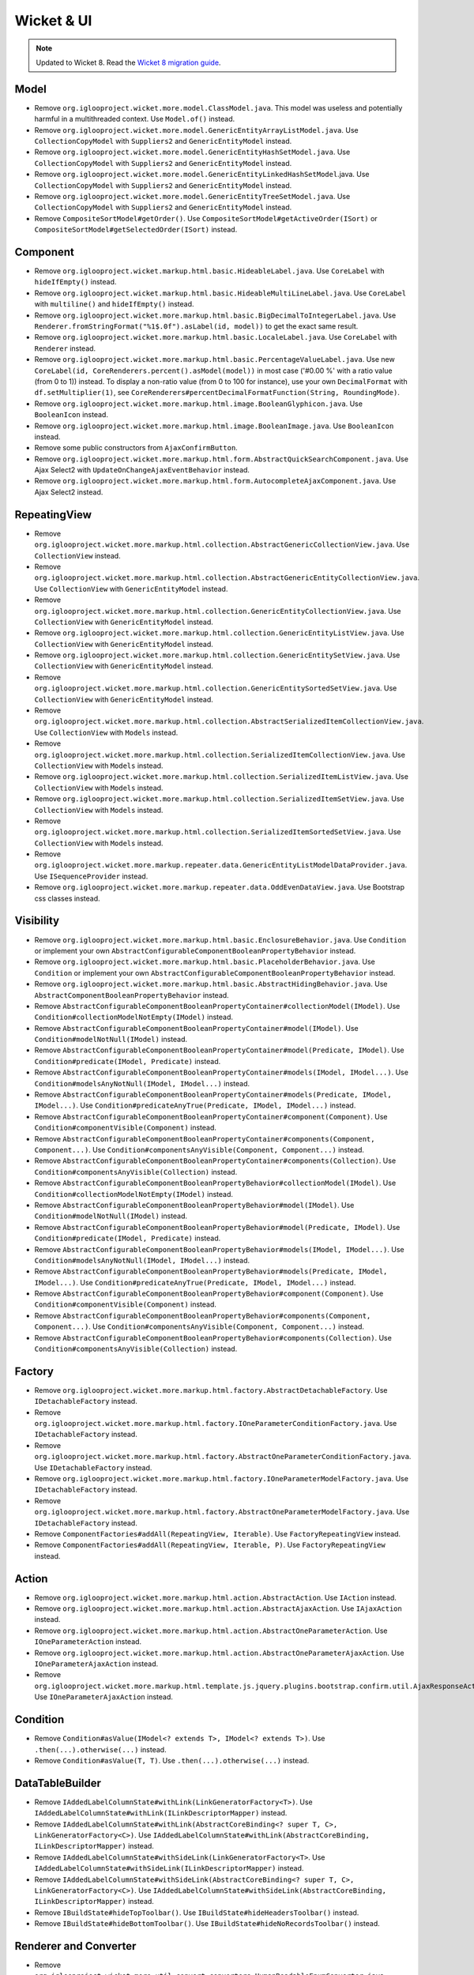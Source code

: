 Wicket & UI
===========

.. note:: Updated to Wicket 8. Read the `Wicket 8 migration guide <https://cwiki.apache.org/confluence/display/WICKET/Migration+to+Wicket+8.0>`_.

Model
-----

* Remove ``org.iglooproject.wicket.more.model.ClassModel.java``.
  This model was useless and potentially harmful in a multithreaded context.
  Use ``Model.of()`` instead.
* Remove ``org.iglooproject.wicket.more.model.GenericEntityArrayListModel.java``.
  Use ``CollectionCopyModel`` with ``Suppliers2`` and ``GenericEntityModel`` instead.
* Remove ``org.iglooproject.wicket.more.model.GenericEntityHashSetModel.java``.
  Use ``CollectionCopyModel`` with ``Suppliers2`` and ``GenericEntityModel`` instead.
* Remove ``org.iglooproject.wicket.more.model.GenericEntityLinkedHashSetModel``.java.
  Use ``CollectionCopyModel`` with ``Suppliers2`` and ``GenericEntityModel`` instead.
* Remove ``org.iglooproject.wicket.more.model.GenericEntityTreeSetModel.java``.
  Use ``CollectionCopyModel`` with ``Suppliers2`` and ``GenericEntityModel`` instead.
* Remove ``CompositeSortModel#getOrder()``.
  Use ``CompositeSortModel#getActiveOrder(ISort)``
  or ``CompositeSortModel#getSelectedOrder(ISort)`` instead.

Component
---------

* Remove ``org.iglooproject.wicket.markup.html.basic.HideableLabel.java``.
  Use ``CoreLabel`` with ``hideIfEmpty()`` instead.
* Remove ``org.iglooproject.wicket.markup.html.basic.HideableMultiLineLabel.java``.
  Use ``CoreLabel`` with ``multiline()`` and ``hideIfEmpty()`` instead.
* Remove ``org.iglooproject.wicket.more.markup.html.basic.BigDecimalToIntegerLabel.java``.
  Use ``Renderer.fromStringFormat("%1$.0f").asLabel(id, model))``
  to get the exact same result.
* Remove ``org.iglooproject.wicket.more.markup.html.basic.LocaleLabel.java``.
  Use ``CoreLabel`` with ``Renderer`` instead.
* Remove ``org.iglooproject.wicket.more.markup.html.basic.PercentageValueLabel.java``.
  Use new ``CoreLabel(id, CoreRenderers.percent().asModel(model))``
  in most case ('#0.00 %' with a ratio value (from 0 to 1)) instead.
  To display a non-ratio value (from 0 to 100 for instance), use your own
  ``DecimalFormat`` with ``df.setMultiplier(1)``,
  see ``CoreRenderers#percentDecimalFormatFunction(String, RoundingMode)``.
* Remove ``org.iglooproject.wicket.more.markup.html.image.BooleanGlyphicon.java``. Use ``BooleanIcon`` instead.
* Remove ``org.iglooproject.wicket.more.markup.html.image.BooleanImage.java``. Use ``BooleanIcon`` instead.
* Remove some public constructors from ``AjaxConfirmButton``.
* Remove ``org.iglooproject.wicket.more.markup.html.form.AbstractQuickSearchComponent.java``.
  Use Ajax Select2 with ``UpdateOnChangeAjaxEventBehavior`` instead.
* Remove ``org.iglooproject.wicket.more.markup.html.form.AutocompleteAjaxComponent.java``.
  Use Ajax Select2 instead.

RepeatingView
-------------

* Remove ``org.iglooproject.wicket.more.markup.html.collection.AbstractGenericCollectionView.java``.
  Use ``CollectionView`` instead.
* Remove ``org.iglooproject.wicket.more.markup.html.collection.AbstractGenericEntityCollectionView.java``.
  Use ``CollectionView`` with ``GenericEntityModel`` instead.
* Remove ``org.iglooproject.wicket.more.markup.html.collection.GenericEntityCollectionView.java``.
  Use ``CollectionView`` with ``GenericEntityModel`` instead.
* Remove ``org.iglooproject.wicket.more.markup.html.collection.GenericEntityListView.java``.
  Use ``CollectionView`` with ``GenericEntityModel`` instead.
* Remove ``org.iglooproject.wicket.more.markup.html.collection.GenericEntitySetView.java``.
  Use ``CollectionView`` with ``GenericEntityModel`` instead.
* Remove ``org.iglooproject.wicket.more.markup.html.collection.GenericEntitySortedSetView.java``.
  Use ``CollectionView`` with ``GenericEntityModel`` instead.
* Remove ``org.iglooproject.wicket.more.markup.html.collection.AbstractSerializedItemCollectionView.java``.
  Use ``CollectionView`` with ``Models`` instead.
* Remove ``org.iglooproject.wicket.more.markup.html.collection.SerializedItemCollectionView.java``.
  Use ``CollectionView`` with ``Models`` instead.
* Remove ``org.iglooproject.wicket.more.markup.html.collection.SerializedItemListView.java``.
  Use ``CollectionView`` with ``Models`` instead.
* Remove ``org.iglooproject.wicket.more.markup.html.collection.SerializedItemSetView.java``.
  Use ``CollectionView`` with ``Models`` instead.
* Remove ``org.iglooproject.wicket.more.markup.html.collection.SerializedItemSortedSetView.java``.
  Use ``CollectionView`` with ``Models`` instead.
* Remove ``org.iglooproject.wicket.more.markup.repeater.data.GenericEntityListModelDataProvider.java``.
  Use ``ISequenceProvider`` instead.
* Remove ``org.iglooproject.wicket.more.markup.repeater.data.OddEvenDataView.java``.
  Use Bootstrap css classes instead.

Visibility
----------

* Remove ``org.iglooproject.wicket.more.markup.html.basic.EnclosureBehavior.java``.
  Use ``Condition`` or implement your own ``AbstractConfigurableComponentBooleanPropertyBehavior`` instead.
* Remove ``org.iglooproject.wicket.more.markup.html.basic.PlaceholderBehavior.java``.
  Use ``Condition`` or implement your own ``AbstractConfigurableComponentBooleanPropertyBehavior`` instead.
* Remove ``org.iglooproject.wicket.more.markup.html.basic.AbstractHidingBehavior.java``.
  Use ``AbstractComponentBooleanPropertyBehavior`` instead.
* Remove ``AbstractConfigurableComponentBooleanPropertyContainer#collectionModel(IModel)``.
  Use ``Condition#collectionModelNotEmpty(IModel)`` instead.
* Remove ``AbstractConfigurableComponentBooleanPropertyContainer#model(IModel)``.
  Use ``Condition#modelNotNull(IModel)`` instead.
* Remove ``AbstractConfigurableComponentBooleanPropertyContainer#model(Predicate, IModel)``.
  Use ``Condition#predicate(IModel, Predicate)`` instead.
* Remove ``AbstractConfigurableComponentBooleanPropertyContainer#models(IModel, IModel...)``.
  Use ``Condition#modelsAnyNotNull(IModel, IModel...)`` instead.
* Remove ``AbstractConfigurableComponentBooleanPropertyContainer#models(Predicate, IModel, IModel...)``.
  Use ``Condition#predicateAnyTrue(Predicate, IModel, IModel...)`` instead.
* Remove ``AbstractConfigurableComponentBooleanPropertyContainer#component(Component)``.
  Use ``Condition#componentVisible(Component)`` instead.
* Remove ``AbstractConfigurableComponentBooleanPropertyContainer#components(Component, Component...)``.
  Use ``Condition#componentsAnyVisible(Component, Component...)`` instead.
* Remove ``AbstractConfigurableComponentBooleanPropertyContainer#components(Collection)``.
  Use ``Condition#componentsAnyVisible(Collection)`` instead.
* Remove ``AbstractConfigurableComponentBooleanPropertyBehavior#collectionModel(IModel)``.
  Use ``Condition#collectionModelNotEmpty(IModel)`` instead.
* Remove ``AbstractConfigurableComponentBooleanPropertyBehavior#model(IModel)``.
  Use ``Condition#modelNotNull(IModel)`` instead.
* Remove ``AbstractConfigurableComponentBooleanPropertyBehavior#model(Predicate, IModel)``.
  Use ``Condition#predicate(IModel, Predicate)`` instead.
* Remove ``AbstractConfigurableComponentBooleanPropertyBehavior#models(IModel, IModel...)``.
  Use ``Condition#modelsAnyNotNull(IModel, IModel...)`` instead.
* Remove ``AbstractConfigurableComponentBooleanPropertyBehavior#models(Predicate, IModel, IModel...)``.
  Use ``Condition#predicateAnyTrue(Predicate, IModel, IModel...)`` instead.
* Remove ``AbstractConfigurableComponentBooleanPropertyBehavior#component(Component)``.
  Use ``Condition#componentVisible(Component)`` instead.
* Remove ``AbstractConfigurableComponentBooleanPropertyBehavior#components(Component, Component...)``.
  Use ``Condition#componentsAnyVisible(Component, Component...)`` instead.
* Remove ``AbstractConfigurableComponentBooleanPropertyBehavior#components(Collection)``.
  Use ``Condition#componentsAnyVisible(Collection)`` instead.

Factory
-------

* Remove ``org.iglooproject.wicket.more.markup.html.factory.AbstractDetachableFactory``.
  Use ``IDetachableFactory`` instead.
* Remove ``org.iglooproject.wicket.more.markup.html.factory.IOneParameterConditionFactory.java``.
  Use ``IDetachableFactory`` instead.
* Remove ``org.iglooproject.wicket.more.markup.html.factory.AbstractOneParameterConditionFactory.java``.
  Use ``IDetachableFactory`` instead.
* Remove ``org.iglooproject.wicket.more.markup.html.factory.IOneParameterModelFactory.java``.
  Use ``IDetachableFactory`` instead.
* Remove ``org.iglooproject.wicket.more.markup.html.factory.AbstractOneParameterModelFactory.java``.
  Use ``IDetachableFactory`` instead.
* Remove ``ComponentFactories#addAll(RepeatingView, Iterable)``.
  Use ``FactoryRepeatingView`` instead.
* Remove ``ComponentFactories#addAll(RepeatingView, Iterable, P)``.
  Use ``FactoryRepeatingView`` instead.

Action
------

* Remove ``org.iglooproject.wicket.more.markup.html.action.AbstractAction``.
  Use ``IAction`` instead.
* Remove ``org.iglooproject.wicket.more.markup.html.action.AbstractAjaxAction``.
  Use ``IAjaxAction`` instead.
* Remove ``org.iglooproject.wicket.more.markup.html.action.AbstractOneParameterAction``.
  Use ``IOneParameterAction`` instead.
* Remove ``org.iglooproject.wicket.more.markup.html.action.AbstractOneParameterAjaxAction``.
  Use ``IOneParameterAjaxAction`` instead.
* Remove ``org.iglooproject.wicket.more.markup.html.template.js.jquery.plugins.bootstrap.confirm.util.AjaxResponseAction``.
  Use ``IOneParameterAjaxAction`` instead.

Condition
---------

* Remove ``Condition#asValue(IModel<? extends T>, IModel<? extends T>)``.
  Use ``.then(...).otherwise(...)`` instead.
* Remove ``Condition#asValue(T, T)``.
  Use ``.then(...).otherwise(...)`` instead.

DataTableBuilder
----------------

* Remove ``IAddedLabelColumnState#withLink(LinkGeneratorFactory<T>)``.
  Use ``IAddedLabelColumnState#withLink(ILinkDescriptorMapper)`` instead.
* Remove ``IAddedLabelColumnState#withLink(AbstractCoreBinding<? super T, C>, LinkGeneratorFactory<C>)``.
  Use ``IAddedLabelColumnState#withLink(AbstractCoreBinding, ILinkDescriptorMapper)`` instead.
* Remove ``IAddedLabelColumnState#withSideLink(LinkGeneratorFactory<T>``.
  Use ``IAddedLabelColumnState#withSideLink(ILinkDescriptorMapper)`` instead.
* Remove ``IAddedLabelColumnState#withSideLink(AbstractCoreBinding<? super T, C>, LinkGeneratorFactory<C>)``.
  Use ``IAddedLabelColumnState#withSideLink(AbstractCoreBinding, ILinkDescriptorMapper)`` instead.
* Remove ``IBuildState#hideTopToolbar()``.
  Use ``IBuildState#hideHeadersToolbar()`` instead.
* Remove ``IBuildState#hideBottomToolbar()``.
  Use ``IBuildState#hideNoRecordsToolbar()`` instead.

Renderer and Converter
----------------------

* Remove ``org.iglooproject.wicket.more.util.convert.converters.HumanReadableEnumConverter.java``
* Remove ``org.iglooproject.wicket.more.util.convert.converters.HumanReadableLocaleConverter.java``
* Remove ``org.iglooproject.wicket.markup.html.model.EnumLabelModel.java``. Use ``EnumRenderer`` instead:
	- ``new EnumLabelModel(enumValueModel)`` should become ``EnumRenderer.get().asModel(enumValueModel)``
	- ``new EnumLabelModel(enumValueModel, nullKeyValue)`` should become ``EnumRenderer.get().nullsAsResourceKey(nullKeyValue).asModel(enumValueModel)``
	- ``new EnumLabelModel(enumValue)`` should become ``EnumRenderer.get().asModel(new Model<>(enumValue))``
	- ``new EnumLabelModel(enumValue, nullKeyValue)`` should become ``EnumRenderer.get().nullsAsResourceKey(nullKeyValue).asModel(new Model<>(enumValue))``
* Remove ``org.iglooproject.wicket.more.markup.html.bootstrap.label.renderer.BootstrapLabelRenderer.java``.
  Use ``BootstrapRenderer`` instead.
* Remove ``BooleanRenderer#BooleanRenderer()`` and ``BooleanRenderer#BooleanRenderer(String, String)``.
  Use static factory methods instead.
* Remove ``EnumRenderer#EnumRenderer()`` and ``EnumRenderer#EnumRenderer(String, String)``.
  Use static factory methods instead.
* Remove ``LocaleRenderer#LocaleRenderer()``.
  Use ``LocaleRenderer#get()`` instead.
* Remove ``Renderer#from(Renderer<? super T>)``.
  Use the parameter ``Renderer`` as-is.

Breadcrumb
----------

``BreadCrumbElement``: remove deprecated support for page class + parameters.
Use a ``LinkDescriptor`` instead. Remove ``LinkBreadCrumbElementPanel`` as well.

DatePickerSync
--------------

DatePickerSync exclusively use ``precedents`` (previous) and ``suivants`` (next)
attributes. There is no longer ``courant`` (current) field.

FileUploadMediaTypeValidator
----------------------------

``FileUploadMediaTypeValidator#errorResourceKey`` and ``FileUploadMediaTypeValidator.setErrorResourceKey(String)``
and related constructor are removed. If you use this property, you now need to
use component-based resource naming (so ``FileUploadMediaTypeValidator``, or
``<fieldName>.FileUploadMediaTypeValidator`` or ``<form>.<fieldName>.FileUploadMediaTypeValidator``).

Bootstrap
---------

* Move ``BootstrapColor``
  from ``org.iglooproject.wicket.more.markup.html.bootstrap.label.model``
  to ``org.iglooproject.wicket.more.markup.html.bootstrap.common.model``.
* Move ``IBootstrapColor``
  from ``org.iglooproject.wicket.more.markup.html.bootstrap.label.model``
  to ``org.iglooproject.wicket.more.markup.html.bootstrap.common.model``.
* Move ``BootstrapRenderer``
  from ``org.iglooproject.wicket.more.markup.html.bootstrap.label.renderer``
  to ``org.iglooproject.wicket.more.markup.html.bootstrap.common.renderer``.
* Move ``BootstrapRendererInformation``
  from ``org.iglooproject.wicket.more.markup.html.bootstrap.label.renderer``
  to ``org.iglooproject.wicket.more.markup.html.bootstrap.common.renderer``.
* Move ``IBootstrapRendererModel``
  from ``org.iglooproject.wicket.more.markup.html.bootstrap.label.renderer``
  to ``org.iglooproject.wicket.more.markup.html.bootstrap.common.renderer``.
* Move ``BootstrapColorBehavior``
  from ``org.iglooproject.wicket.more.markup.html.bootstrap.label.behavior``
  to ``org.iglooproject.wicket.more.markup.html.bootstrap.common.behavior``.

Misc
....

* Remove ``AjaxListeners#refresh(MarkupContainer, Class<? extends Component>, Class<? extends Component>...)``.
  Use ``AjaxListeners#refreshChildren(MarkupContainer, Class, Class...)`` instead.
* Remove redirect methods from ``CoreWebPage``. Theses methods hide
  the exception throwing, which makes dead code harder to spot. Just throw
  a ``RestartResponseException`` or a ``RedirectToUrlException`` yourself.
  Note that if you're using a ``IPageLinkGenerator``, it can instantiate
  the exception for you.
* Remove ``CoreWebPage#visible(Component, boolean)``.
  Just use ``Component#setVisible(boolean)``
  or ``Component#setVisibilityAllowed(boolean)``,
  or (better) add an ``EnclosureBehavior`` to manage the
  component's visibility declaratively.
* Remove ``NavigationMenuItem#isAccessible()``.
  Use the ``NavigationMenuItem#linkHidingIfInvalid(String)`` to create a link
  that will be hidden when it is invalid, or a ``BlankLink`` when the
  ``NavigationMenuItem`` does not have any ``LinkGenerator``.
* Remove ``PredicateValidator#PredicateValidator(Predicate, String)``.
  Use ``PredicateValidator#of(Predicate)`` and then ``PredicateValidator#errorKey(String)``.
* Remove ``org.iglooproject.wicket.more.security.authorization.AuthorizeRenderIfPermissionOnModelObject.java``.
  Use validation features in ``LinkDescriptors`` instead.
  See ``IValidatorState#permission(IModel, String, String...)``.
